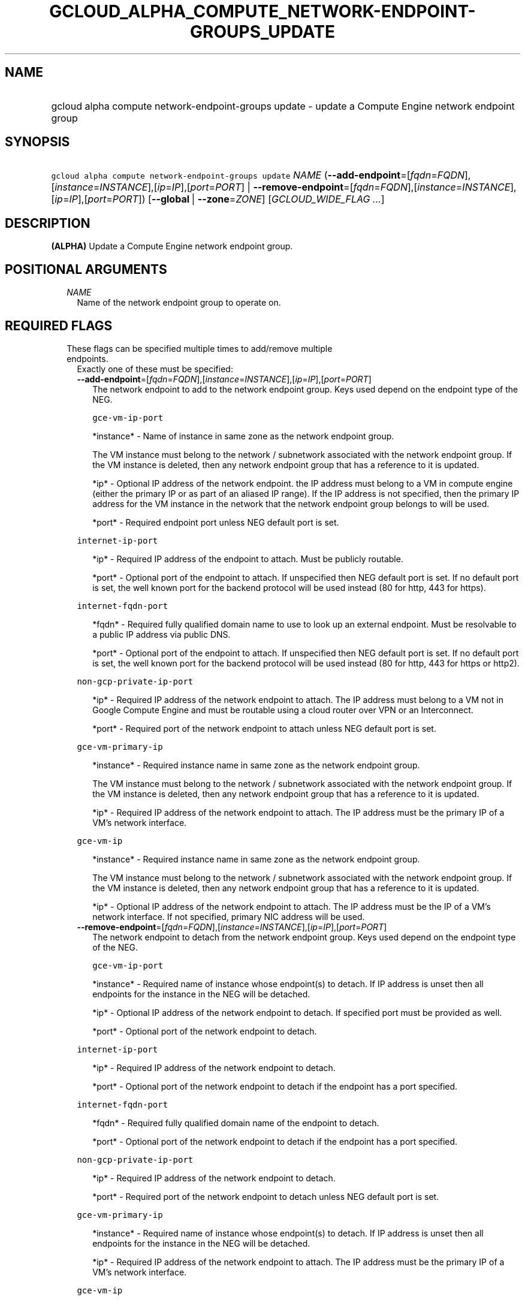
.TH "GCLOUD_ALPHA_COMPUTE_NETWORK\-ENDPOINT\-GROUPS_UPDATE" 1



.SH "NAME"
.HP
gcloud alpha compute network\-endpoint\-groups update \- update a Compute Engine network endpoint group



.SH "SYNOPSIS"
.HP
\f5gcloud alpha compute network\-endpoint\-groups update\fR \fINAME\fR (\fB\-\-add\-endpoint\fR=[\fIfqdn\fR=\fIFQDN\fR],[\fIinstance\fR=\fIINSTANCE\fR],[\fIip\fR=\fIIP\fR],[\fIport\fR=\fIPORT\fR]\ |\ \fB\-\-remove\-endpoint\fR=[\fIfqdn\fR=\fIFQDN\fR],[\fIinstance\fR=\fIINSTANCE\fR],[\fIip\fR=\fIIP\fR],[\fIport\fR=\fIPORT\fR]) [\fB\-\-global\fR\ |\ \fB\-\-zone\fR=\fIZONE\fR] [\fIGCLOUD_WIDE_FLAG\ ...\fR]



.SH "DESCRIPTION"

\fB(ALPHA)\fR Update a Compute Engine network endpoint group.



.SH "POSITIONAL ARGUMENTS"

.RS 2m
.TP 2m
\fINAME\fR
Name of the network endpoint group to operate on.


.RE
.sp

.SH "REQUIRED FLAGS"

.RS 2m
.TP 2m

These flags can be specified multiple times to add/remove multiple endpoints.
Exactly one of these must be specified:

.RS 2m
.TP 2m
\fB\-\-add\-endpoint\fR=[\fIfqdn\fR=\fIFQDN\fR],[\fIinstance\fR=\fIINSTANCE\fR],[\fIip\fR=\fIIP\fR],[\fIport\fR=\fIPORT\fR]
The network endpoint to add to the network endpoint group. Keys used depend on
the endpoint type of the NEG.

\f5gce\-vm\-ip\-port\fR

.RS 2m
*instance* \- Name of instance in same zone as the network endpoint
group.
.RE

.RS 2m
The VM instance must belong to the network / subnetwork
associated with the network endpoint group. If the VM instance
is deleted, then any network endpoint group that has a reference
to it is updated.
.RE

.RS 2m
*ip* \- Optional IP address of the network endpoint. the IP address
must belong to a VM in compute engine (either the primary IP or
as part of an aliased IP range). If the IP address is not
specified, then the primary IP address for the VM instance in
the network that the network endpoint group belongs to will be
used.
.RE

.RS 2m
*port* \- Required endpoint port unless NEG default port is set.
.RE

\f5internet\-ip\-port\fR

.RS 2m
*ip* \- Required IP address of the endpoint to attach. Must be
publicly routable.
.RE

.RS 2m
*port* \- Optional port of the endpoint to attach. If unspecified
then NEG default port is set. If no default port is set, the
well known port for the backend protocol will be used instead
(80 for http, 443 for https).
.RE

\f5internet\-fqdn\-port\fR

.RS 2m
*fqdn* \- Required fully qualified domain name to use to look up an
external endpoint. Must be resolvable to a public IP address via
public DNS.
.RE

.RS 2m
*port* \- Optional port of the endpoint to attach. If unspecified
then NEG default port is set. If no default port is set, the
well known port for the backend protocol will be used instead
(80 for http, 443 for https or http2).
.RE

\f5non\-gcp\-private\-ip\-port\fR

.RS 2m
*ip* \- Required IP address of the network endpoint to attach. The
IP address must belong to a VM not in Google Compute Engine and
must be routable using a cloud router over VPN or an Interconnect.
.RE

.RS 2m
*port* \- Required port of the network endpoint to attach unless
NEG default port is set.
.RE

\f5gce\-vm\-primary\-ip\fR

.RS 2m
*instance* \- Required instance name in same zone as the network
endpoint group.
.RE

.RS 2m
The VM instance must belong to the network / subnetwork
associated with the network endpoint group. If the VM instance
is deleted, then any network endpoint group that has a reference
to it is updated.
.RE

.RS 2m
*ip* \- Required IP address of the network endpoint to attach. The
IP address must be the primary IP of a VM's network interface.
.RE

\f5gce\-vm\-ip\fR

.RS 2m
*instance* \- Required instance name in same zone as the network
endpoint group.
.RE

.RS 2m
The VM instance must belong to the network / subnetwork
associated with the network endpoint group. If the VM instance
is deleted, then any network endpoint group that has a reference
to it is updated.
.RE

.RS 2m
*ip* \- Optional IP address of the network endpoint to attach. The
IP address must be the IP of a VM's network interface. If not
specified, primary NIC address will be used.
.RE

.TP 2m
\fB\-\-remove\-endpoint\fR=[\fIfqdn\fR=\fIFQDN\fR],[\fIinstance\fR=\fIINSTANCE\fR],[\fIip\fR=\fIIP\fR],[\fIport\fR=\fIPORT\fR]
The network endpoint to detach from the network endpoint group. Keys used depend
on the endpoint type of the NEG.

\f5gce\-vm\-ip\-port\fR

.RS 2m
*instance* \- Required name of instance whose endpoint(s) to
detach. If IP address is unset then all endpoints for the
instance in the NEG will be detached.
.RE

.RS 2m
*ip* \- Optional IP address of the network endpoint to detach.
If specified port must be provided as well.
.RE

.RS 2m
*port* \- Optional port of the network endpoint to detach.
.RE

\f5internet\-ip\-port\fR

.RS 2m
*ip* \- Required IP address of the network endpoint to detach.
.RE

.RS 2m
*port* \- Optional port of the network endpoint to detach if the
endpoint has a port specified.
.RE

\f5internet\-fqdn\-port\fR

.RS 2m
*fqdn* \- Required fully qualified domain name of the endpoint to
detach.
.RE

.RS 2m
*port* \- Optional port of the network endpoint to detach if the
endpoint has a port specified.
.RE

\f5non\-gcp\-private\-ip\-port\fR

.RS 2m
*ip* \- Required IP address of the network endpoint to detach.
.RE

.RS 2m
*port* \- Required port of the network endpoint to detach unless
NEG default port is set.
.RE

\f5gce\-vm\-primary\-ip\fR

.RS 2m
*instance* \- Required name of instance whose endpoint(s) to
detach. If IP address is unset then all endpoints for the
instance in the NEG will be detached.
.RE

.RS 2m
*ip* \- Required IP address of the network endpoint to attach. The
IP address must be the primary IP of a VM's network interface.
.RE

\f5gce\-vm\-ip\fR

.RS 2m
*instance* \- Required name of instance whose endpoint(s) to
detach. If IP address is unset then all endpoints for the
instance in the NEG will be detached.
.RE

.RS 2m
*ip* \- Optional IP address of the network endpoint to attach. The
IP address must be the IP of a VM's network interface. If not
specified, primary NIC address will be used.
.RE


.RE
.RE
.sp

.SH "OPTIONAL FLAGS"

.RS 2m
.TP 2m

At most one of these may be specified:

.RS 2m
.TP 2m
\fB\-\-global\fR
If set, the network endpoint group is global.

.TP 2m
\fB\-\-zone\fR=\fIZONE\fR
Zone of the network endpoint group to operate on. If not specified and the
\f5\fIcompute/zone\fR\fR property isn't set, you may be prompted to select a
zone.

To avoid prompting when this flag is omitted, you can set the
\f5\fIcompute/zone\fR\fR property:

.RS 2m
$ gcloud config set compute/zone ZONE
.RE

A list of zones can be fetched by running:

.RS 2m
$ gcloud compute zones list
.RE

To unset the property, run:

.RS 2m
$ gcloud config unset compute/zone
.RE

Alternatively, the zone can be stored in the environment variable
\f5\fICLOUDSDK_COMPUTE_ZONE\fR\fR.


.RE
.RE
.sp

.SH "GCLOUD WIDE FLAGS"

These flags are available to all commands: \-\-account, \-\-billing\-project,
\-\-configuration, \-\-flags\-file, \-\-flatten, \-\-format, \-\-help,
\-\-impersonate\-service\-account, \-\-log\-http, \-\-project, \-\-quiet,
\-\-trace\-token, \-\-user\-output\-enabled, \-\-verbosity.

Run \fB$ gcloud help\fR for details.



.SH "EXAMPLES"

To add two endpoints to a network endpoint group:

.RS 2m
$ gcloud alpha compute network\-endpoint\-groups update my\-neg \e
    \-\-zone=us\-central1\-a \e
    \-\-add\-endpoint=instance=my\-instance1,ip=127.0.0.1,port=1234 \e
    \-\-add\-endpoint=instance=my\-instance2
.RE

To remove two endpoints from a network endpoint group:

.RS 2m
$ gcloud alpha compute network\-endpoint\-groups update my\-neg \e
    \-\-zone=us\-central1\-a \e
    \-\-remove\-endpoint=instance=my\-instance1,ip=127.0.0.1,port=1234 \e
    \-\-remove\-endpoint=instance=my\-instance2
.RE



.SH "NOTES"

This command is currently in ALPHA and may change without notice. If this
command fails with API permission errors despite specifying the right project,
you may be trying to access an API with an invitation\-only early access
allowlist. These variants are also available:

.RS 2m
$ gcloud compute network\-endpoint\-groups update
$ gcloud beta compute network\-endpoint\-groups update
.RE

